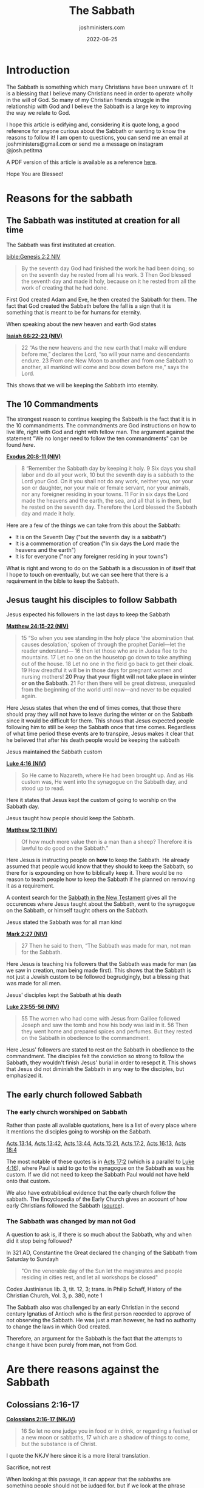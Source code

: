 #+exclude_tags: noexport
#+title: The Sabbath
#+author: joshministers.com
#+email: josh.ministers@gmail.com
#+date: 2022-06-25
#+tags: ['sabbath']
#+layout: PostSimple
#+options: prop:t todo:nil num:nil toc:nil

* Sabbath Arguments :noexport:
** Reasons to follow it it
- The Sabbath was instituted at Creation for all time
- It is in the 10 commandments
- Jesus taught his disciples to follow it
- The early church followed sabbath
** Oppositions to it
- Colossians 2:16-17
- Romans 14:5
- Jesus abolished the 10 commandments
- The day you keep Sabbath does not matter
- What about the Lord's day?
* Introduction

The Sabbath is something which many Christians have been unaware of. It is a
blessing that I believe many Christians need in order to operate wholly in the
will of God. So many of my Christian friends struggle in the relationship with
God and I believe the Sabbath is a large key to improving the way we relate to
God.

I hope this article is edifying and, considering it is quote long, a good
reference for anyone curious about the Sabbath or wanting to know the reasons to
follow it! I am open to questions, you can send me an email at
joshministers@gmail.com or send me a message on instagram @josh.petitma

A PDF version of this article is available as a reference [[asset:assets/sabbath/sabbath.pdf][here]].

Hope You are Blessed!


* Reasons for the sabbath
** The Sabbath was instituted at creation for all time
The Sabbath was first instituted at creation.

[[bible:Genesis 2:2 NIV]]
#+begin_quote
By the seventh day God had finished the work he had been doing; so on the
seventh day he rested from all his work. 3 Then God blessed the seventh day and
made it holy, because on it he rested from all the work of creating that he had
done.
#+end_quote

First God created Adam and Eve, he then created the Sabbath for them. The fact
that God created the Sabbath before the fall is a sign that it is something that
is meant to be for humans for eternity.

When speaking about the new heaven and earth God states

*[[https://www.biblegateway.com/passage/?search=Isaiah+66%3A22-23&version=NIV][Isaiah 66:22-23 (NIV)]]*
#+begin_quote
22 “As the new heavens and the new earth that I make will endure before me,”
declares the Lord, “so will your name and descendants endure. 23 From one New
Moon to another and from one Sabbath to another, all mankind will come and bow
down before me,” says the Lord.
#+end_quote
This shows that we will be keeping the Sabbath into eternity.
** The 10 Commandments

The strongest reason to continue keeping the Sabbath is the fact that it is in
the 10 commandments. The commandments are God instructions on how to live life,
right with God and right with fellow man. The argument against the
statement "We no longer need to follow the ten commandments" can be found [[*Did Jesus abolish the 10 commandments][here]].

*[[https://www.biblegateway.com/passage/?search=Exodus%2020%3A8-11&version=NIV][Exodus 20:8-11 (NIV)]]*
#+begin_quote
8 “Remember the Sabbath day by keeping it holy. 9 Six days you shall labor and
do all your work, 10 but the seventh day is a sabbath to the Lord your God. On
it you shall not do any work, neither you, nor your son or daughter, nor your
male or female servant, nor your animals, nor any foreigner residing in your
towns. 11 For in six days the Lord made the heavens and the earth, the sea, and
all that is in them, but he rested on the seventh day. Therefore the Lord
blessed the Sabbath day and made it holy.
#+end_quote

Here are a few of the things we can take from this about the Sabbath:
- It is on the Seventh Day ("but the seventh day is a sabbath")
- It is a commemoration of creation ("In six days the Lord made the heavens and the earth")
- It is for everyone ("nor any foreigner residing in your towns")

What is right and wrong to do on the Sabbath is a discussion in of itself that I
hope to touch on eventually, but we can see here that there is a requirement in
the bible to keep the Sabbath.
** Jesus taught his disciples to follow Sabbath
**** Jesus expected his followers in the last days to keep the Sabbath

*[[https://www.biblegateway.com/passage/?search=Matthew+24%3A15-22&version=NIV][Matthew 24:15-22 (NIV)]]*
#+begin_quote
15 “So when you see standing in the holy place ‘the abomination that causes
desolation,’ spoken of through the prophet Daniel—let the reader understand—
16 then let those who are in Judea flee to the mountains. 17 Let no one on the
housetop go down to take anything out of the house. 18 Let no one in the field
go back to get their cloak. 19 How dreadful it will be in those days for
pregnant women and nursing mothers! *20 Pray that your flight will not take place
in winter or on the Sabbath*. 21 For then there will be great distress, unequaled
from the beginning of the world until now—and never to be equaled again.
#+end_quote

Here Jesus states that when the end of times comes, that those there should pray
they will not have to leave during the winter or on the Sabbath since it would
be difficult for them. This shows that Jesus expected people following him to
still be keep the Sabbath once that time comes. Regardless of what time period
these events are to transpire, Jesus makes it clear that he believed that after
his death people would be keeping the sabbath

**** Jesus maintained the Sabbath custom

*[[https://www.biblegateway.com/passage/?search=Luke+4%3A16&version=NIV][Luke 4:16 (NIV)]]*
#+begin_quote
So He came to Nazareth, where He had been brought up. And as His custom was, He
went into the synagogue on the Sabbath day, and stood up to read.
#+end_quote

Here it states that Jesus kept the custom of going to worship on the Sabbath
day.

**** Jesus taught how people should keep the Sabbath.

*[[https://www.biblegateway.com/passage/?search=Matthew+12%3A11&version=NIV][Matthew 12:11 (NIV)]]*
#+begin_quote
Of how much more value then is a man than a sheep? Therefore it is lawful to do
good on the Sabbath.”
#+end_quote

Here Jesus is instructing people on *how* to keep the Sabbath. He already
assumed that people would know that they should to keep the Sabbath, so there for
is expounding on how to biblically keep it. There would be no reason to teach
people how to keep the Sabbath if he planned on removing it as a requirement.

A context search for the [[https://www.biblegateway.com/quicksearch/?qs_version=NKJV&quicksearch=Sabbath&begin=47&end=73][Sabbath in the New Testament]] gives all the occurences
where Jesus taught about the Sabbath, went to the synagogue on the Sabbath, or
himself taught others on the Sabbath.

**** Jesus stated the Sabbath was for all man kind

*[[https://www.biblegateway.com/passage/?search=Mark%202%3A27&version=NIV][Mark 2:27 (NIV)]]*
#+begin_quote
27 Then he said to them, “The Sabbath was made for man, not man for the Sabbath.
#+end_quote
Here Jesus is teaching his followers that the Sabbath was made for man (as we
saw in creation, man being made first). This shows that the Sabbath is not just
a Jewish custom to be followed begrudgingly, but a blessing that was made for
all men.

**** Jesus' disciples kept the Sabbath at his death

*[[https://www.biblegateway.com/passage/?search=Luke%2023%3A55-56&version=NIV][Luke 23:55-56 (NIV)]]*
#+begin_quote
55 The women who had come with Jesus from Galilee followed Joseph and saw the
tomb and how his body was laid in it. 56 Then they went home and prepared spices
and perfumes. But they rested on the Sabbath in obedience to the commandment.
#+end_quote

Here Jesus' followers are stated to rest on the Sabbath in obedience to the
commandment. The disciples felt the conviction so strong to follow the Sabbath,
they wouldn't finish Jesus' burial in order to resepct it. This shows that Jesus
did not diminish the Sabbath in any way to the disciples, but emphasized it.

** The early church followed Sabbath
*** The early church worshiped on Sabbath
Rather than paste all available quotations, here is a list of every place where
it mentions the disciples going to worship on the Sabbath.

[[https://www.biblegateway.com/passage/?search=Acts%2013%3A14&version=NIV][Acts 13:14]], [[https://www.biblegateway.com/passage/?search=Acts%2013%3A42&version=NIV][Acts 13:42]], [[https://www.biblegateway.com/passage/?search=Acts%2013%3A44&version=NIV][Acts 13:44]], [[https://www.biblegateway.com/passage/?search=Acts%2015%3A21&version=NIV][Acts 15:21]], [[https://www.biblegateway.com/passage/?search=Acts%2017%3A2&version=NIV][Acts 17:2]], [[https://www.biblegateway.com/passage/?search=Acts%2016%3A13&version=NIV][Acts 16:13]],
[[https://www.biblegateway.com/passage/?search=Acts%2018%3A4&version=NIV][Acts
18:4]]

The most notable of these quotes is in [[https://www.biblegateway.com/passage/?search=Acts%2017%3A2&version=NIV][Acts 17:2]] (which is a parallel to
[[https://www.biblegateway.com/passage/?search=Luke+4%3A16&version=NIV][Luke
4:16]]), where Paul is said to go to the synagogue on the Sabbath as was his
custom. If we did not need to keep the Sabbath Paul would not have held onto
that custom.

We also have extrabiblical evidence that the early church follow the sabbath.
The Encyclopedia of the Early Church gives an account of how early Christians
followed the Sabbath ([[https://en.wikipedia.org/wiki/Sabbath_in_Christianity#cite_note-Ferguson2013-2][source]]).
*** The Sabbath was changed by man not God
A question to ask is, if there is so much about the Sabbath, why and when did it
stop being followed?

In 321 AD, Constantine the Great declared the changing of the Sabbath from
Saturday to Sundayh

#+begin_quote
"On the venerable day of the Sun let the magistrates and people residing in
cities rest, and let all workshops be closed"
#+end_quote
Codex Justinianus lib. 3, tit. 12, 3; trans. in Philip Schaff, History of the
Christian Church, Vol. 3, p. 380, note 1

The Sabbath also was challenged by an early Christian in the second century
Ignatius of Antioch who is the first person reocrded to approve of not
observing the Sabbath. He was just a man however, he had no authority to change
the laws in which God created.

Therefore, an argument for the Sabbath is the fact that the attempts to change
it have been purely from man, not from God.
* Are there reasons against the Sabbath
** Colossians 2:16-17
*[[https://www.biblegateway.com/passage/?search=Colossians+2%3A16-17&version=NKJV][Colossians 2:16-17 (NKJV)]]*
#+begin_quote
16 So let no one judge you in food or in drink, or regarding a festival or a new
moon or sabbaths, 17 which are a shadow of things to come, but the substance is
of Christ.
#+end_quote
I quote the NKJV here since it is a more literal translation.

**** Sacrifice, not rest

When looking at this passage, it can appear that the sabbaths are something
people should not be judged for, but if we look at the phrase "festival, or a
new moon, or sabbaths" we see that all of these things are referring not to the
days themselves, but sacrifices.

When we look at the old testament, it makes reference to this triplet a lot
(festival, new moon, sabbaths). For instance, in 1 Chronicles 23:31

*[[https://www.biblegateway.com/passage/?search=1+Chronicles+23%3A31&version=NKJV][1 Chronicles 23:31 (NKJV)]]*
#+begin_quote
 31 and at every presentation of a burnt offering to the Lord on the Sabbaths
 and on the New Moons and on the set feasts, by number according to the
 ordinance governing them, regularly before the Lord;
#+end_quote

Here the author is not speaking about sabbaths in terms of days of rests, but in
terms of sacrifice. This is a list of many of the occurences in the old
testament where the triplet of "Sabbaths, New Moons and feats" appear in the old
testament, and all of them are refering to sacrifice:

[[https://www.biblegateway.com/passage/?search=Ezekiel+45%3A17&version=NKJV][Ezekiel 45:17]], [[https://www.biblegateway.com/passage/?search=2+Chronicles+2%3A4&version=NIV][2 Chronicles 2:4]], [[https://www.biblegateway.com/passage/?search=2+Chronicles+8%3A12-13&version=NIV][2 Chronicles 8:12-13]], [[https://www.biblegateway.com/passage/?search=2+Chronicles+31%3A3&version=NIV][2 Chronicles 31:3]], [[https://www.biblegateway.com/passage/?search=Hosea+2%3A11&version=NKJV][Hosea 2:11]], [[https://www.biblegateway.com/passage/?search=Nehemiah+10%3A33&version=NIV][Nehemiah 10:33]], [[https://www.biblegateway.com/passage/?search=1+Chronicles+23%3A31&version=NKJV][1 Chronicles 23:31]]

The only one of these verses where it is not explicitly clear and doesn't say
a sacrificial term specifically is [[https://www.biblegateway.com/passage/?search=Hosea+2%3A11&version=NKJV][Hosea 2:11]], but we can infer from the fact
that it says "mirth" (some translations "celebration") that it's referring not
to Sabbath rests but sacrifices.

**** The shadow of Sacrifice

The second point that helps us come to the conclusion that this passage is
referring to sacrifice is the fact that it refers to these things (festival, new
moon, and sabbaths) as a "shadow" of things to come. There is only one other
place in the new testament that refers to shadow in the same sense, and that's
in [[https://www.biblegateway.com/passage/?search=Hebrews+10&version=NKJV][Hebrews 10:1-10]]. I'll paste part of it below, but you can read the entire
passage and see how it refers to sacrifice.

*[[https://www.biblegateway.com/passage/?search=Hebrews+10%3A1-4&version=NKJV][Hebrews 10:1-4]]*
#+begin_quote
For the law, having a shadow of the good things to come, and not the very image
of the things, can never with these same sacrifices, which they offer
continually year by year, make those who approach perfect. 2 For then would they
not have ceased to be offered? For the worshipers, once purified, would have
had no more consciousness of sins. 3 But in those sacrifices there is a reminder
of sins every year. 4 For it is not possible that the blood of bulls and goats
could take away sins.
#+end_quote

Here the author of Hebrews is explaining that sacrifice was a shadow of Christ's
coming. We know this because the reason why God instituted sacrifice was to
point to Jesus, and once Jesus came and died on the cross for all people there
was no longer any need for it.

The Sabbath also could not be a shadow of Jesus because it was instituted before
sin even entered the world. God created the Sabbath for the expressed reason of
commemorating creation ([[https://www.biblegateway.com/passage/?search=Exodus+20%3A11&version=NKJV][Exodus 20:11]]) as we noted in the section on the [[*The 10 Commandments][10
commandments]]

The Sabbath is not a shadow of Christ, here when Paul is speaking about feasts,
new moons, and sabbaths he is referring to sacrifices that were done on them. A
new moon had no spiritual significance, it was the sacrifice that was done on it
that pointed to Christ.

** Romans 14:5
*[[https://www.biblegateway.com/passage/?search=Romans+14&version=NKJV][Romans 14:5 (NKJV)]]*
#+begin_quote
5 One person esteems one day above another; another esteems every day alike. Let
each be fully convinced in his own mind.
#+end_quote

People often lift this quote out of context. When reading the surrounding verses
([[https://www.biblegateway.com/passage/?search=Romans+14%3A1-12&version=NKJV][Romans 14:1-12]]) we see Paul not talking about Sabbath, but about food. It would
be very strange for Paul to go from talking about food and then make a statement
about no longer needing to follow Sabbath and then going back to talking about
food in the following verses.

In the context of the passage, Paul is referring not to people who esteem a
Sabbath day than another, but about fast days. This is made clear when he refers
to people who chose to eat and not eat on certain days:

*[[https://www.biblegateway.com/passage/?search=Romans+14%3A3&version=NKJV][Romans 14:3]]*
#+begin_quote
Let not him who eats despise him who does not eat, and let not him who does not
eat judge him who eats; for God has received him.
#+end_quote

With that context, when reading verse five it is apparent that Paul is referring
to how some may keep certain fast days and choose not to eat while others do not
keep certain fast days. This is made even clearer in the verse that follows it
where Paul states:

*[[https://www.biblegateway.com/passage/?search=Romans+14%3A6&version=NKJV][Romans 14:6]]*

#+begin_quote
6 He who observes the day, observes it to the Lord; and he who does not
observe the day, to the Lord he does not observe it. He who eats, eats to the
Lord, for he gives God thanks; and he who does not eat, to the Lord he does not
eat, and gives God thanks.
#+end_quote

Here Paul states that some observe fast days to the Lord, but that "He who eats,
eats to the Lord". If someone chooses to eat on a day another chooses to fast,
they both do it to the Lord.

** Did Jesus abolish the 10 commandments
*** Jesus taught people to follow the 10 commandments
An argument that has been made is that Jesus abolished the law, including the 10
commandments on the cross. However, we see Jesus teaching people to obey the 10
commandments throughout his ministry.

*[[https://www.biblegateway.com/passage/?search=Matthew+19%3A17-19&version=NKJV][Matthew 19:17-19]]*
#+begin_quote
17 So He said to him, “Why do you call Me good? No one is good but One,
that is, God. But if you want to enter into life, keep the commandments.”

18 He said to Him, “Which ones?”

Jesus said, “‘You shall not murder,’ ‘You shall not commit adultery,’ ‘You shall
not steal,’ ‘You shall not bear false witness,’ 19 ‘Honor your father and your
mother,’ and, ‘You shall love your neighbor as yourself.’ ”
#+end_quote

Here when speaking about what you must do to enter life, he said you had to keep
the commandments. And then he began to quote from the 10 commandments. In the
passage he doesn't quote all of them, but considering "Having no other God's
before me" is one he does not quote it can be surmised that the rest of them are
expected as well. Here Jesus also establishes that when speaking about
"commandments" he is referring to the 10 commandments. He speaks continually in
the gospels about following all the commandments.

*[[https://www.biblegateway.com/passage/?search=john+14%3A15&version=NKJV][John 14:15 (NKJV)]]*
#+begin_quote
“If you love Me, keep My commandments.
#+end_quote

Jesus telling the disciples to follow the commandments is also found in: [[https://www.biblegateway.com/passage/?search=john+14%3A21&version=NKJV][John
14:21]], [[https://www.biblegateway.com/passage/?search=john+15%3A10&version=NKJV][John 15:10]], [[https://www.biblegateway.com/passage/?search=Mark+7%3A9&version=NKJV][Mark 7:9]].

*** The ceremonial law was abolished

So it is clear that Jesus taught people that they should obey the 10
commandments, but there was still a law abolished, the ceremonial law.

Paul speaks about this in Ephesians and shows that the ceremonial law, or law of
"ordinances" was abolished.

*[[https://www.biblegateway.com/passage/?search=Ephesians+2%3A14-15&version=NKJV][Ephesians 2:14-15]]*
#+begin_quote
14 For He Himself is our peace, who has made both one, and has broken down the
middle wall of separation, 15 having abolished in His flesh the enmity, that is,
*the law of commandments contained in ordinances*, so as to create in Himself
one new man from the two, thus making peace,
#+end_quote

*** What is the ceremonial law
Paul states what was abolished was "the law of commandments contained in
ordinances". To find out what the law of ordinances was we can go back and look
at the giving of the law in the old testament.

*[[https://www.biblegateway.com/passage/?search=Deuteronomy+31%3A26&version=NKJV][Deuteronomy 31:26]]*
#+begin_quote
“Take this Book of the Law, and put it beside the ark of the covenant of the
LORD your God, that it may be there as a witness against you;
#+end_quote

Here it is speaking about the Book of the law, which contained all the
ceremonial laws about being clean and unclean and rules for daily life while the
Jews were anticipating Christ's coming.

*[[https://www.biblegateway.com/passage/?search=exodus+25%3A16&version=NKJV][Exodus 25:16]]*
#+begin_quote
And you shall put into the ark the Testimony which I will give you.
#+end_quote

Here the 10 commandments (given on two tablets of stone) is put into the Ark.
God created a distinction between the law of ordinances by writing the 10
commandments on tablets of stone and placing them within the ark while having
Moses write down the ceremonial laws and ordinances in a separate book that was
placed on the side of the Ark of covenant.

The distinction is also made in the new testament, in addition to *[[https://www.biblegateway.com/passage/?search=Ephesians+2%3A14-15&version=NKJV][Ephesians
2:14-15]]*, when speaking about Zacharias and his Wife Elizabeth, it states that
they walked in the "commandments and ordinances of the Lord".

*[[https://www.biblegateway.com/passage/?search=Luke+1%3A6&version=NKJV][Luke 1:6]]*
#+begin_quote
And they were both righteous before God, walking in all the commandments and
ordinances of the Lord blameless
#+end_quote

This distinction is also made all throughout the old testament as a [[https://www.biblegateway.com/quicksearch/?qs_version=NKJV&quicksearch=ordinances&begin=1&end=46][context
search for the word ordinances]] in the old testament will reveal

Paul also states that we must uphold the 10 commandments in Romans 3:31:

*[[https://www.biblegateway.com/passage/?search=Romans+3%3A31&version=NKJV][Romans 3:31 (NKJV)]]*
#+begin_quote
Do we then make void the law through faith? Certainly not! On the contrary, we
establish the law.
#+end_quote

He makes a direct comparison between the 10 commandments and the law of
ordinances in 1 Corinthians 7:19:

*[[https://www.biblegateway.com/passage/?search=1+Corinthians+7%3A19&version=NKJV][1 Corinthians 7:19]]*
#+begin_quote
Circumcision is nothing and uncircumcision is nothing, but keeping the
commandments of God is what matters.
#+end_quote

Circumcision (part of the Jewish law of ordinances) is nothing, while keeping
the commandments of God (the 10 commandments) is what matters.

*** Paul and the law
So we see that in Ephesians 2:14-15, Paul is abolishing the ceremonial law, the
law of ordinances. Another passage that corroborates this is [[https://www.biblegateway.com/passage/?search=Hebrews+9%3A10&version=NKJV][Hebrews 9:10]].

Paul does speak about the law in terms of the 10 commandments in some places
though. In [[https://www.biblegateway.com/passage/?search=Romans+7&version=NKJV][Romans 7]] Paul talks about the 10 commandments, made obvious
by the fact that he quotes from it in [[https://www.biblegateway.com/passage/?search=Romans+7%3A7&version=NKJV][verse 7]]. He speaks about the struggle in
following the commandments of God, but he ultimatelly says that the law is
"holy", "spiritual", "good", and "just" throughout the chapter. At the
end of the chapter he states:

*[[https://www.biblegateway.com/passage/?search=Romans+7&version=NKJV][Romans 7:25(NKJV)]]*
#+begin_quote
I thank God—through Jesus Christ our Lord! So then, with the mind I myself serve
the law of God, but with the flesh the law of sin.
#+end_quote

Paul states that he serves the law of God (which we know as the 10 commandments
as revealed in [[https://www.biblegateway.com/passage/?search=Romans+7%3A7&version=NKJV][verse 7]]). The difference between before Christ and after Christ
is that we now serve the law through the strength of Jesus. We uphold the spirit
and heart of it through love. We see Jesus throughout the gospels stating "you
have heard it said, but I say unto you" ([[https://www.biblegateway.com/passage/?search=Matthew+5%3A21&version=NIV][Matthew 5:21]]) and then expounding upon
the heart of certain laws. Jesus never said we did not have to keep the law, but
instead is pulling us closer to the heart of the law and raising the bar in a
sense while also promising to give us the strength to keep it through him.

** Does the day you keep Sabbath matter
The day in which you keep Sabbath matters. God sanctified and made the 7th
day holy specifically ([[https://www.biblegateway.com/passage/?search=Genesis+2%3A3&version=NIV][Genesis 2:3]]).

God showed the Israelites that the day was important as well because while they
were in the wilderness. God rained down mana for them to eat and instructed them
to gather twice as much on the 6th day so that they could eat on the 7th since
he would not rain down mana on the Sabbth because they were to be resting and
not out collecting food ([[https://www.biblegateway.com/passage/?search=Exodus+16%3A4-5&version=NIV][Exodus 16:4-5]], [[https://www.biblegateway.com/passage/?search=Exodus+16%3A29-30&version=NIV][Exodus 16:29-30]]); On any other day if
they tried to take enough for the next day, the extra would become infested with
maggots and stink ([[https://www.biblegateway.com/passage/?search=Exodus+16%3A20&version=NKJV][Exodus 16:20]]).

As discussed in the section on man trying to change the Sabbath, we do not have
the authority to alter what times God has set aside, and any attempts at changes
will be seen as lawlessness ([[https://www.biblegateway.com/passage/?search=Daniel%207%3A25&version=NKJV][Daniel 7:25]]).

Some make the argument that the Sabbath was switched to the first day of the
week, "the Lord's day" but the only place that mentions the phrase the "Lord's
day" is [[https://www.biblegateway.com/passage/?search=Revelation+1%3A10&version=NKJV][Revelations 1:10]], and it does not say what day of week that is nor is it
trying to say that it is a new Sabbath. But rather, we see the apostles
gathering together and going to the synagogue all throughout Acts, as discussed
in the section on the [[*The early church worshiped on Sabbath][early church]].

* Conclusion
The Sabbath is an important part of God's ideal for humans. He wants us to
understand that it is not our work that sustains us, but God Himself that does
so. Sabbath keeping is not legalism or works based, it is just the opposite. It
is relenting and showing God that we believe it is not our works that save us
but Him alone.

If anyone "keeps the Sabbath without desecrating it" ([[https://www.biblegateway.com/passage/?search=Isaiah+56%3A2&version=NIV][Isaiah 56:2]]), remembers
that there "remains a Sabbath rest" ([[https://www.biblegateway.com/passage/?search=Hebrews+4%3A9&version=NIV][Hebrews 4:9]]), and calls the Sabbath a
delight ([[https://www.biblegateway.com/passage/?search=Isaiah+58%3A13&version=NKJV][Isaiah 58:13]]) that they will be blessed! I have experienced this and
know you will also.

God believes in you!
